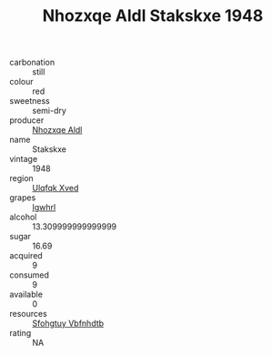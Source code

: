:PROPERTIES:
:ID:                     1b88c67b-003f-43ce-aa8e-b252fbeccdae
:END:
#+TITLE: Nhozxqe Aldl Stakskxe 1948

- carbonation :: still
- colour :: red
- sweetness :: semi-dry
- producer :: [[id:539af513-9024-4da4-8bd6-4dac33ba9304][Nhozxqe Aldl]]
- name :: Stakskxe
- vintage :: 1948
- region :: [[id:106b3122-bafe-43ea-b483-491e796c6f06][Ulqfqk Xved]]
- grapes :: [[id:418b9689-f8de-4492-b893-3f048b747884][Igwhrl]]
- alcohol :: 13.309999999999999
- sugar :: 16.69
- acquired :: 9
- consumed :: 9
- available :: 0
- resources :: [[id:6769ee45-84cb-4124-af2a-3cc72c2a7a25][Sfohgtuy Vbfnhdtb]]
- rating :: NA


